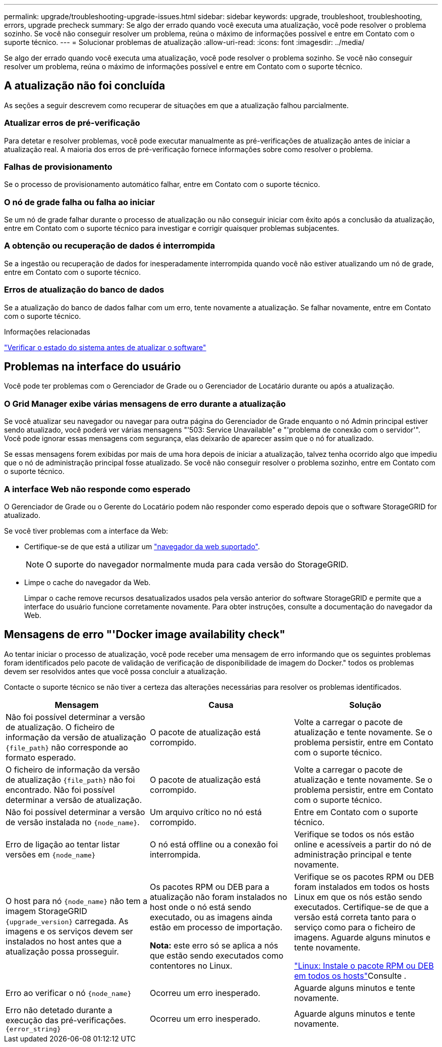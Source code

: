 ---
permalink: upgrade/troubleshooting-upgrade-issues.html 
sidebar: sidebar 
keywords: upgrade, troubleshoot, troubleshooting, errors, upgrade precheck 
summary: Se algo der errado quando você executa uma atualização, você pode resolver o problema sozinho. Se você não conseguir resolver um problema, reúna o máximo de informações possível e entre em Contato com o suporte técnico. 
---
= Solucionar problemas de atualização
:allow-uri-read: 
:icons: font
:imagesdir: ../media/


[role="lead"]
Se algo der errado quando você executa uma atualização, você pode resolver o problema sozinho. Se você não conseguir resolver um problema, reúna o máximo de informações possível e entre em Contato com o suporte técnico.



== A atualização não foi concluída

As seções a seguir descrevem como recuperar de situações em que a atualização falhou parcialmente.



=== Atualizar erros de pré-verificação

Para detetar e resolver problemas, você pode executar manualmente as pré-verificações de atualização antes de iniciar a atualização real. A maioria dos erros de pré-verificação fornece informações sobre como resolver o problema.



=== Falhas de provisionamento

Se o processo de provisionamento automático falhar, entre em Contato com o suporte técnico.



=== O nó de grade falha ou falha ao iniciar

Se um nó de grade falhar durante o processo de atualização ou não conseguir iniciar com êxito após a conclusão da atualização, entre em Contato com o suporte técnico para investigar e corrigir quaisquer problemas subjacentes.



=== A obtenção ou recuperação de dados é interrompida

Se a ingestão ou recuperação de dados for inesperadamente interrompida quando você não estiver atualizando um nó de grade, entre em Contato com o suporte técnico.



=== Erros de atualização do banco de dados

Se a atualização do banco de dados falhar com um erro, tente novamente a atualização. Se falhar novamente, entre em Contato com o suporte técnico.

.Informações relacionadas
link:checking-systems-condition-before-upgrading-software.html["Verificar o estado do sistema antes de atualizar o software"]



== Problemas na interface do usuário

Você pode ter problemas com o Gerenciador de Grade ou o Gerenciador de Locatário durante ou após a atualização.



=== O Grid Manager exibe várias mensagens de erro durante a atualização

Se você atualizar seu navegador ou navegar para outra página do Gerenciador de Grade enquanto o nó Admin principal estiver sendo atualizado, você poderá ver várias mensagens "'503: Service Unavailable" e "'problema de conexão com o servidor'". Você pode ignorar essas mensagens com segurança, elas deixarão de aparecer assim que o nó for atualizado.

Se essas mensagens forem exibidas por mais de uma hora depois de iniciar a atualização, talvez tenha ocorrido algo que impediu que o nó de administração principal fosse atualizado. Se você não conseguir resolver o problema sozinho, entre em Contato com o suporte técnico.



=== A interface Web não responde como esperado

O Gerenciador de Grade ou o Gerente do Locatário podem não responder como esperado depois que o software StorageGRID for atualizado.

Se você tiver problemas com a interface da Web:

* Certifique-se de que está a utilizar um link:../admin/web-browser-requirements.html["navegador da web suportado"].
+

NOTE: O suporte do navegador normalmente muda para cada versão do StorageGRID.

* Limpe o cache do navegador da Web.
+
Limpar o cache remove recursos desatualizados usados pela versão anterior do software StorageGRID e permite que a interface do usuário funcione corretamente novamente. Para obter instruções, consulte a documentação do navegador da Web.





== Mensagens de erro "'Docker image availability check"

Ao tentar iniciar o processo de atualização, você pode receber uma mensagem de erro informando que os seguintes problemas foram identificados pelo pacote de validação de verificação de disponibilidade de imagem do Docker." todos os problemas devem ser resolvidos antes que você possa concluir a atualização.

Contacte o suporte técnico se não tiver a certeza das alterações necessárias para resolver os problemas identificados.

[cols="1a,1a,1a"]
|===
| Mensagem | Causa | Solução 


 a| 
Não foi possível determinar a versão de atualização. O ficheiro de informação da versão de atualização `{file_path}` não corresponde ao formato esperado.
 a| 
O pacote de atualização está corrompido.
 a| 
Volte a carregar o pacote de atualização e tente novamente. Se o problema persistir, entre em Contato com o suporte técnico.



 a| 
O ficheiro de informação da versão de atualização `{file_path}` não foi encontrado. Não foi possível determinar a versão de atualização.
 a| 
O pacote de atualização está corrompido.
 a| 
Volte a carregar o pacote de atualização e tente novamente. Se o problema persistir, entre em Contato com o suporte técnico.



 a| 
Não foi possível determinar a versão de versão instalada no `{node_name}`.
 a| 
Um arquivo crítico no nó está corrompido.
 a| 
Entre em Contato com o suporte técnico.



 a| 
Erro de ligação ao tentar listar versões em `{node_name}`
 a| 
O nó está offline ou a conexão foi interrompida.
 a| 
Verifique se todos os nós estão online e acessíveis a partir do nó de administração principal e tente novamente.



 a| 
O host para nó `{node_name}` não tem a imagem StorageGRID `{upgrade_version}` carregada. As imagens e os serviços devem ser instalados no host antes que a atualização possa prosseguir.
 a| 
Os pacotes RPM ou DEB para a atualização não foram instalados no host onde o nó está sendo executado, ou as imagens ainda estão em processo de importação.

*Nota:* este erro só se aplica a nós que estão sendo executados como contentores no Linux.
 a| 
Verifique se os pacotes RPM ou DEB foram instalados em todos os hosts Linux em que os nós estão sendo executados. Certifique-se de que a versão está correta tanto para o serviço como para o ficheiro de imagens. Aguarde alguns minutos e tente novamente.

link:../upgrade/linux-installing-rpm-or-deb-package-on-all-hosts.html["Linux: Instale o pacote RPM ou DEB em todos os hosts"]Consulte .



 a| 
Erro ao verificar o nó `{node_name}`
 a| 
Ocorreu um erro inesperado.
 a| 
Aguarde alguns minutos e tente novamente.



 a| 
Erro não detetado durante a execução das pré-verificações. `{error_string}`
 a| 
Ocorreu um erro inesperado.
 a| 
Aguarde alguns minutos e tente novamente.

|===